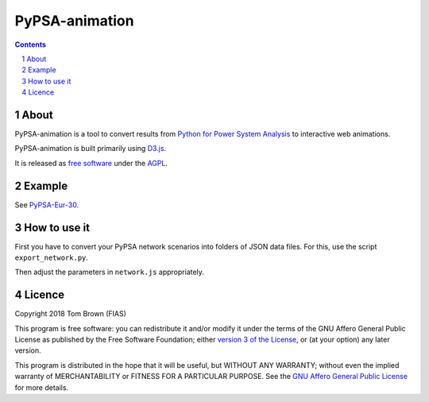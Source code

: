 
################################
PyPSA-animation
################################

.. contents::

.. section-numbering::


About
=====

PyPSA-animation is a tool to convert results from `Python for Power
System Analysis <https://github.com/PyPSA/PyPSA>`_ to interactive web
animations.

PyPSA-animation is built primarily using `D3.js <https://d3js.org/>`_.

It is released as `free software
<http://www.gnu.org/philosophy/free-sw.en.html>`_ under the `AGPL
<https://www.gnu.org/licenses/agpl-3.0.en.html>`_.

Example
=======

See `PyPSA-Eur-30 <https://www.pypsa.org/animations/pypsa-eur-30/>`_.

How to use it
=============

First you have to convert your PyPSA network scenarios into folders of
JSON data files. For this, use the script ``export_network.py``.

Then adjust the parameters in ``network.js`` appropriately.


Licence
=======

Copyright 2018 Tom Brown (FIAS)

This program is free software: you can redistribute it and/or
modify it under the terms of the GNU Affero General Public License as
published by the Free Software Foundation; either `version 3 of the
License <LICENSE.txt>`_, or (at your option) any later version.

This program is distributed in the hope that it will be useful,
but WITHOUT ANY WARRANTY; without even the implied warranty of
MERCHANTABILITY or FITNESS FOR A PARTICULAR PURPOSE.  See the
`GNU Affero General Public License <LICENSE.txt>`_ for more details.
